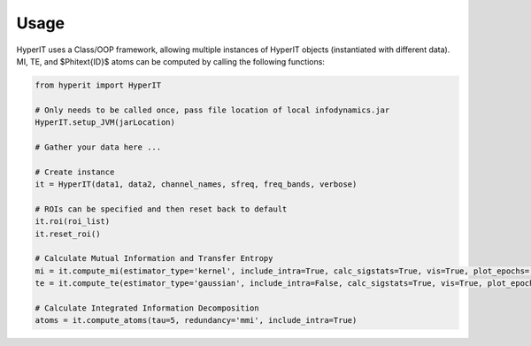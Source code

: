 Usage
============

HyperIT uses a Class/OOP framework, allowing multiple instances of HyperIT objects (instantiated with different data). MI, TE, and $\Phi\text{ID}$ atoms can be computed by calling the following functions:

.. code-block:: python
    
    from hyperit import HyperIT

    # Only needs to be called once, pass file location of local infodynamics.jar
    HyperIT.setup_JVM(jarLocation)

    # Gather your data here ...

    # Create instance
    it = HyperIT(data1, data2, channel_names, sfreq, freq_bands, verbose)

    # ROIs can be specified and then reset back to default
    it.roi(roi_list)
    it.reset_roi()

    # Calculate Mutual Information and Transfer Entropy
    mi = it.compute_mi(estimator_type='kernel', include_intra=True, calc_sigstats=True, vis=True, plot_epochs=[1,6])
    te = it.compute_te(estimator_type='gaussian', include_intra=False, calc_sigstats=True, vis=True, plot_epochs=[-1])

    # Calculate Integrated Information Decomposition
    atoms = it.compute_atoms(tau=5, redundancy='mmi', include_intra=True)